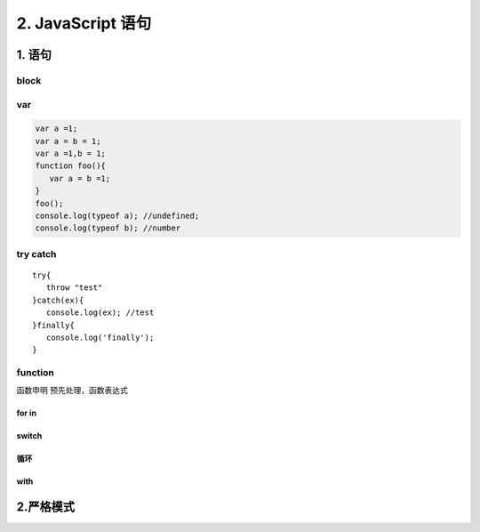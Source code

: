 ========================
2. JavaScript 语句
========================

1. 语句
========================

|image1|

block
>>>>>

|image2| |image3| |image4|

var 
>>>>>>>>>>>

.. code-block:: javascript
    

   var a =1;
   var a = b = 1;
   var a =1,b = 1;
   function foo(){
      var a = b =1;
   }
   foo();
   console.log(typeof a); //undefined;
   console.log(typeof b); //number


try catch
>>>>>>>>>>>>>>>>>>>>>

::

 try{
    throw "test"
 }catch(ex){
    console.log(ex); //test
 }finally{
    console.log('finally');
 }

|image5| |image6| |image7| 

function
>>>>>>>>>>>>>>>>>>

函数申明 预先处理，函数表达式

|image8|  

for in
:::::::::::::::::::

|image9|

switch
:::::::::::::::::::::

|image10|

循环
:::::::::::::::::

|image11|

with
:::::::::::::::::

|image12|


2.严格模式
========================

|image13| |image14| |image15| |image16|



.. |image1| image:: ./img/20181229102908.png
.. |image2| image:: ./img/20181229103055.png
.. |image3| image:: ./img/20181229103244.png
.. |image4| image:: ./img/20181229103345.png
.. |image5| image:: ./img/20181229104146.png
.. |image6| image:: ./img/20181229104422.png
.. |image7| image:: ./img/20181229104514.png
.. |image8| image:: ./img/20181229105045.png
.. |image9| image:: ./img/20181229105218.png
.. |image10| image:: ./img/20181229105544.png
.. |image11| image:: ./img/20181229105649.png
.. |image12| image:: ./img/20181229105834.png
.. |image13| image:: ./img/20181229110051.png
.. |image14| image:: ./img/20181229113023.png
.. |image15| image:: ./img/20181229113124.png
.. |image16| image:: ./img/20181229113527.png
